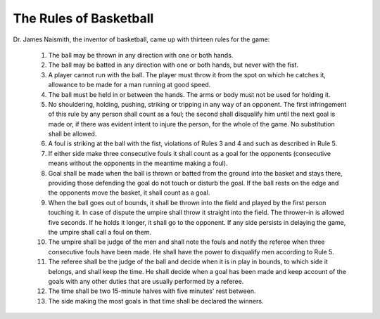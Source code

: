 The Rules of Basketball
=======================

Dr. James Naismith, the inventor of basketball, came up with thirteen rules for the game:

	1. The ball may be thrown in any direction with one or both hands.
	2. The ball may be batted in any direction with one or both hands, but never with the fist.
	3. A player cannot run with the ball. The player must throw it from the spot on which he catches it, allowance to be made for a man running at good speed.
	4. The ball must be held in or between the hands. The arms or body must not be used for holding it.
	5. No shouldering, holding, pushing, striking or tripping in any way of an opponent. The first infringement of this rule by any person shall count as a foul; the second shall disqualify him until the next goal is made or, if there was evident intent to injure the person, for the whole of the game. No substitution shall be allowed.
	6. A foul is striking at the ball with the fist, violations of Rules 3 and 4 and such as described in Rule 5.
	7. If either side make three consecutive fouls it shall count as a goal for the opponents (consecutive means without the opponents in the meantime making a foul).
	8. Goal shall be made when the ball is thrown or batted from the ground into the basket and stays there, providing those defending the goal do not touch or disturb the goal. If the ball rests on the edge and the opponents move the basket, it shall count as a goal.
	9. When the ball goes out of bounds, it shall be thrown into the field and played by the first person touching it. In case of dispute the umpire shall throw it straight into the field. The thrower-in is allowed five seconds. If he holds it longer, it shall go to the opponent. If any side persists in delaying the game, the umpire shall call a foul on them.
	10. The umpire shall be judge of the men and shall note the fouls and notify the referee when three consecutive fouls have been made. He shall have the power to disqualify men according to Rule 5.
	11. The referee shall be the judge of the ball and decide when it is in play in bounds, to which side it belongs, and shall keep the time. He shall decide when a goal has been made and keep account of the goals with any other duties that are usually performed by a referee.
	12. The time shall be two 15-minute halves with five minutes' rest between.
	13. The side making the most goals in that time shall be declared the winners.


